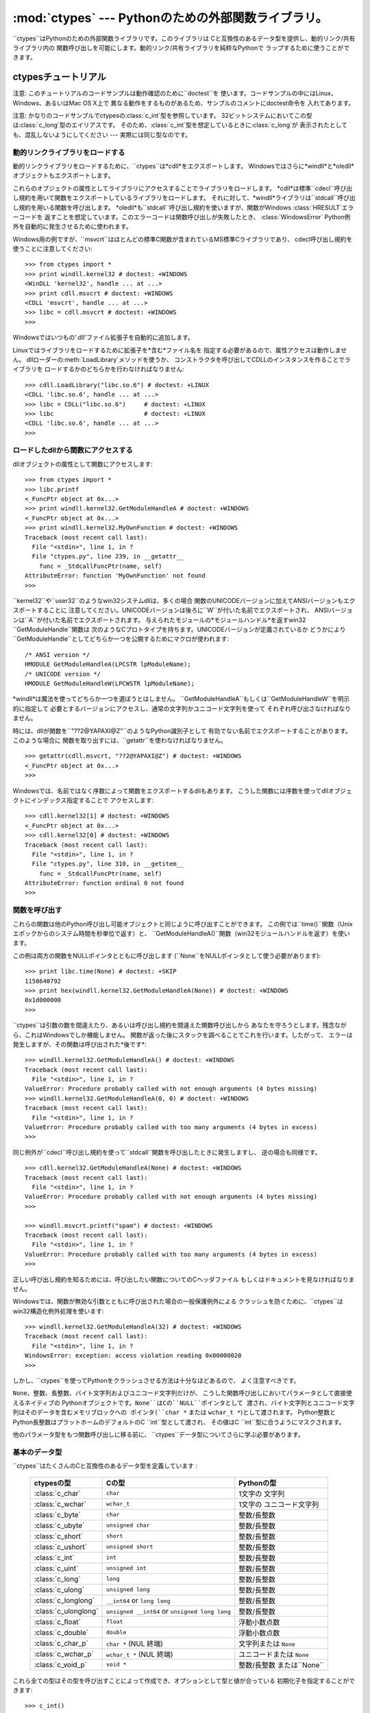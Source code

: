 
:mod:`ctypes` --- Pythonのための外部関数ライブラリ。
====================================================

.. module:: ctypes
   :synopsis: A foreign function library for Python.
.. moduleauthor:: Thomas Heller <theller@python.net>


.. versionadded:: 2.5

``ctypes``はPythonのための外部関数ライブラリです。このライブラリは Cと互換性のあるデータ型を提供し、動的リンク/共有ライブラリ内の
関数呼び出しを可能にします。動的リンク/共有ライブラリを純粋なPythonで ラップするために使うことができます。


.. _ctypes-ctypes-tutorial:

ctypesチュートリアル
--------------------

注意: このチュートリアルのコードサンプルは動作確認のために``doctest``を 使います。コードサンプルの中にはLinux、Windows、あるいはMac
OS X上で 異なる動作をするものがあるため、サンプルのコメントにdoctest命令を 入れてあります。

注意: かなりのコードサンプルでctypesの:class:`c_int`型を参照しています。
32ビットシステムにおいてこの型は:class:`c_long`型のエイリアスです。
そのため、:class:`c_int`型を想定しているときに:class:`c_long`が 表示されたとしても、混乱しないようにしてください ---
実際には同じ型なのです。


.. _ctypes-loading-dynamic-link-libraries:

動的リンクライブラリをロードする
^^^^^^^^^^^^^^^^^^^^^^^^^^^^^^^^

動的リンクライブラリをロードするために、``ctypes``は*cdll*をエクスポートします。
Windowsではさらに*windll*と*oledll*オブジェクトもエクスポートします。

これらのオブジェクトの属性としてライブラリにアクセスすることでライブラリをロードします。
*cdll*は標準``cdecl``呼び出し規約を用いて関数をエクスポートしているライブラリをロードします。
それに対して、*windll*ライブラリは``stdcall``呼び出し規約を用いる関数を呼び出します。
*oledll*も``stdcall``呼び出し規約を使いますが、関数がWindows :class:`HRESULT`エラーコードを
返すことを想定しています。このエラーコードは関数呼び出しが失敗したとき、 :class:`WindowsError`
Python例外を自動的に発生させるために使われます。

Windows用の例ですが、``msvcrt``はほとんどの標準C関数が含まれているMS標準Cライブラリであり、
cdecl呼び出し規約を使うことに注意してください::

   >>> from ctypes import *
   >>> print windll.kernel32 # doctest: +WINDOWS
   <WinDLL 'kernel32', handle ... at ...>
   >>> print cdll.msvcrt # doctest: +WINDOWS
   <CDLL 'msvcrt', handle ... at ...>
   >>> libc = cdll.msvcrt # doctest: +WINDOWS
   >>>

Windowsではいつもの'.dll'ファイル拡張子を自動的に追加します。

Linuxではライブラリをロードするために拡張子を*含む*ファイル名を 指定する必要があるので、属性アクセスは動作しません。
dllローダーの:meth:`LoadLibrary`メソッドを使うか、 コンストラクタを呼び出してCDLLのインスタンスを作ることでライブラリを
ロードするかのどちらかを行わなければなりません::

   >>> cdll.LoadLibrary("libc.so.6") # doctest: +LINUX
   <CDLL 'libc.so.6', handle ... at ...>
   >>> libc = CDLL("libc.so.6")     # doctest: +LINUX
   >>> libc                         # doctest: +LINUX
   <CDLL 'libc.so.6', handle ... at ...>
   >>>

.. % XXX Add section for Mac OS X.


.. _ctypes-accessing-functions-from-loaded-dlls:

ロードしたdllから関数にアクセスする
^^^^^^^^^^^^^^^^^^^^^^^^^^^^^^^^^^^

dllオブジェクトの属性として関数にアクセスします::

   >>> from ctypes import *
   >>> libc.printf
   <_FuncPtr object at 0x...>
   >>> print windll.kernel32.GetModuleHandleA # doctest: +WINDOWS
   <_FuncPtr object at 0x...>
   >>> print windll.kernel32.MyOwnFunction # doctest: +WINDOWS
   Traceback (most recent call last):
     File "<stdin>", line 1, in ?
     File "ctypes.py", line 239, in __getattr__
       func = _StdcallFuncPtr(name, self)
   AttributeError: function 'MyOwnFunction' not found
   >>>

``kernel32``や``user32``のようなwin32システムdllは、多くの場合
関数のUNICODEバージョンに加えてANSIバージョンもエクスポートすることに
注意してください。UNICODEバージョンは後ろに``W``が付いた名前でエクスポートされ、 ANSIバージョンは``A``が付いた名前でエクスポートされます。
与えられたモジュールの*モジュールハンドル*を返すwin32 ``GetModuleHandle``関数は
次のようなCプロトタイプを持ちます。UNICODEバージョンが定義されているか
どうかにより``GetModuleHandle``としてどちらか一つを公開するためにマクロが使われます::

   /* ANSI version */
   HMODULE GetModuleHandleA(LPCSTR lpModuleName);
   /* UNICODE version */
   HMODULE GetModuleHandleW(LPCWSTR lpModuleName);

*windll*は魔法を使ってどちらか一つを選ぼうとはしません。
``GetModuleHandleA``もしくは``GetModuleHandleW``を明示的に指定して
必要とするバージョンにアクセスし、通常の文字列かユニコード文字列を使って それぞれ呼び出さなければなりません。

時には、dllが関数を``"??2@YAPAXI@Z"``のようなPython識別子として 有効でない名前でエクスポートすることがあります。このような場合に
関数を取り出すには、``getattr``を使わなければなりません。  ::

   >>> getattr(cdll.msvcrt, "??2@YAPAXI@Z") # doctest: +WINDOWS
   <_FuncPtr object at 0x...>
   >>>

Windowsでは、名前ではなく序数によって関数をエクスポートするdllもあります。 こうした関数には序数を使ってdllオブジェクトにインデックス指定することで
アクセスします::

   >>> cdll.kernel32[1] # doctest: +WINDOWS
   <_FuncPtr object at 0x...>
   >>> cdll.kernel32[0] # doctest: +WINDOWS
   Traceback (most recent call last):
     File "<stdin>", line 1, in ?
     File "ctypes.py", line 310, in __getitem__
       func = _StdcallFuncPtr(name, self)
   AttributeError: function ordinal 0 not found
   >>>


.. _ctypes-calling-functions:

関数を呼び出す
^^^^^^^^^^^^^^

これらの関数は他のPython呼び出し可能オブジェクトと同じように呼び出すことができます。
この例では``time()``関数（Unixエポックからのシステム時間を秒単位で返す）と、
``GetModuleHandleA()``関数（win32モジュールハンドルを返す）を使います。

この例は両方の関数をNULLポインタとともに呼び出します (``None``をNULLポインタとして使う必要があります)::

   >>> print libc.time(None) # doctest: +SKIP
   1150640792
   >>> print hex(windll.kernel32.GetModuleHandleA(None)) # doctest: +WINDOWS
   0x1d000000
   >>>

``ctypes``は引数の数を間違えたり、あるいは呼び出し規約を間違えた関数呼び出しから
あなたを守ろうとします。残念ながら、これはWindowsでしか機能しません。 関数が返った後にスタックを調べることでこれを行います。したがって、
エラーは発生しますが、その関数は呼び出された*後です*::

   >>> windll.kernel32.GetModuleHandleA() # doctest: +WINDOWS
   Traceback (most recent call last):
     File "<stdin>", line 1, in ?
   ValueError: Procedure probably called with not enough arguments (4 bytes missing)
   >>> windll.kernel32.GetModuleHandleA(0, 0) # doctest: +WINDOWS
   Traceback (most recent call last):
     File "<stdin>", line 1, in ?
   ValueError: Procedure probably called with too many arguments (4 bytes in excess)
   >>>

同じ例外が``cdecl``呼び出し規約を使って``stdcall``関数を呼び出したときに発生しますし、 逆の場合も同様です。  ::

   >>> cdll.kernel32.GetModuleHandleA(None) # doctest: +WINDOWS
   Traceback (most recent call last):
     File "<stdin>", line 1, in ?
   ValueError: Procedure probably called with not enough arguments (4 bytes missing)
   >>>

   >>> windll.msvcrt.printf("spam") # doctest: +WINDOWS
   Traceback (most recent call last):
     File "<stdin>", line 1, in ?
   ValueError: Procedure probably called with too many arguments (4 bytes in excess)
   >>>

正しい呼び出し規約を知るためには、呼び出したい関数についてのCヘッダファイル もしくはドキュメントを見なければなりません。

Windowsでは、関数が無効な引数とともに呼び出された場合の一般保護例外による
クラッシュを防ぐために、``ctypes``はwin32構造化例外処理を使います::

   >>> windll.kernel32.GetModuleHandleA(32) # doctest: +WINDOWS
   Traceback (most recent call last):
     File "<stdin>", line 1, in ?
   WindowsError: exception: access violation reading 0x00000020
   >>>

しかし、``ctypes``を使ってPythonをクラッシュさせる方法は十分なほどあるので、 よく注意すべきです。

``None``、整数、長整数、バイト文字列およびユニコード文字列だけが、 こうした関数呼び出しにおいてパラメータとして直接使えるネイティブの
Pythonオブジェクトです。``None``はCの``NULL``ポインタとして 渡され、バイト文字列とユニコード文字列はそのデータを含むメモリブロックへの
ポインタ(``char *`` または ``wchar_t *``)として渡されます。 Python整数とPython長整数はプラットホームのデフォルトのC
``int``型として渡され、 その値はC ``int``型に合うようにマスクされます。

他のパラメータ型をもつ関数呼び出しに移る前に、 ``ctypes``データ型についてさらに学ぶ必要があります。


.. _ctypes-fundamental-data-types:

基本のデータ型
^^^^^^^^^^^^^^

``ctypes``はたくさんのCと互換性のあるデータ型を定義しています :

   +----------------------+------------------------------+----------------------------+
   | ctypesの型           | Cの型                        | Pythonの型                 |
   +======================+==============================+============================+
   | :class:`c_char`      | ``char``                     | 1文字の 文字列             |
   +----------------------+------------------------------+----------------------------+
   | :class:`c_wchar`     | ``wchar_t``                  | 1文字の ユニコード文字列   |
   +----------------------+------------------------------+----------------------------+
   | :class:`c_byte`      | ``char``                     | 整数/長整数                |
   +----------------------+------------------------------+----------------------------+
   | :class:`c_ubyte`     | ``unsigned char``            | 整数/長整数                |
   +----------------------+------------------------------+----------------------------+
   | :class:`c_short`     | ``short``                    | 整数/長整数                |
   +----------------------+------------------------------+----------------------------+
   | :class:`c_ushort`    | ``unsigned short``           | 整数/長整数                |
   +----------------------+------------------------------+----------------------------+
   | :class:`c_int`       | ``int``                      | 整数/長整数                |
   +----------------------+------------------------------+----------------------------+
   | :class:`c_uint`      | ``unsigned int``             | 整数/長整数                |
   +----------------------+------------------------------+----------------------------+
   | :class:`c_long`      | ``long``                     | 整数/長整数                |
   +----------------------+------------------------------+----------------------------+
   | :class:`c_ulong`     | ``unsigned long``            | 整数/長整数                |
   +----------------------+------------------------------+----------------------------+
   | :class:`c_longlong`  | ``__int64`` or ``long long`` | 整数/長整数                |
   +----------------------+------------------------------+----------------------------+
   | :class:`c_ulonglong` | ``unsigned __int64`` or      | 整数/長整数                |
   |                      | ``unsigned long long``       |                            |
   +----------------------+------------------------------+----------------------------+
   | :class:`c_float`     | ``float``                    | 浮動小数点数               |
   +----------------------+------------------------------+----------------------------+
   | :class:`c_double`    | ``double``                   | 浮動小数点数               |
   +----------------------+------------------------------+----------------------------+
   | :class:`c_char_p`    | ``char *`` (NUL 終端)        | 文字列または ``None``      |
   +----------------------+------------------------------+----------------------------+
   | :class:`c_wchar_p`   | ``wchar_t *`` (NUL 終端)     | ユニコードまたは ``None``  |
   +----------------------+------------------------------+----------------------------+
   | :class:`c_void_p`    | ``void *``                   | 整数/長整数 または``None`` |
   +----------------------+------------------------------+----------------------------+


これら全ての型はその型を呼び出すことによって作成でき、オプションとして型と値が合っている 初期化子を指定することができます::

   >>> c_int()
   c_long(0)
   >>> c_char_p("Hello, World")
   c_char_p('Hello, World')
   >>> c_ushort(-3)
   c_ushort(65533)
   >>>

これらの型は変更可能であり、値を後で変更することもできます::

   >>> i = c_int(42)
   >>> print i
   c_long(42)
   >>> print i.value
   42
   >>> i.value = -99
   >>> print i.value
   -99
   >>>

新しい値をポインタ型:class:`c_char_p`、:class:`c_wchar_p`、
および:class:`c_void_p`のインスタンスへ代入すると、 メモリブロックの*内容ではなく*指している*メモリ位置*が変わります、
(もちろんできません。なぜなら、Python文字列は変更不可能だからです)::

   >>> s = "Hello, World"
   >>> c_s = c_char_p(s)
   >>> print c_s
   c_char_p('Hello, World')
   >>> c_s.value = "Hi, there"
   >>> print c_s
   c_char_p('Hi, there')
   >>> print s                 # 最初の文字列は変更されていない
   Hello, World
   >>>

しかし、変更可能なメモリを指すポインタであることを想定している関数へ それらを渡さないように注意すべきです。もし変更可能なメモリブロックが必要なら、
ctypesには``create_string_buffer``関数があり、いろいろな方法で作成する ことできます。
現在のメモリブロックの内容は``raw``プロパティを使ってアクセス (あるいは変更)することができます。もし現在のメモリブロックにNUL終端文字列として
アクセスしたいなら、``value``プロパティを使ってください::

   >>> from ctypes import *
   >>> p = create_string_buffer(3)      # 3バイトのバッファを作成、NULで初期化される
   >>> print sizeof(p), repr(p.raw)
   3 '\x00\x00\x00'
   >>> p = create_string_buffer("Hello")      # NUL終端文字列を含むバッファを作成
   >>> print sizeof(p), repr(p.raw)
   6 'Hello\x00'
   >>> print repr(p.value)
   'Hello'
   >>> p = create_string_buffer("Hello", 10)  # 10バイトのバッファを作成
   >>> print sizeof(p), repr(p.raw)
   10 'Hello\x00\x00\x00\x00\x00'
   >>> p.value = "Hi"      
   >>> print sizeof(p), repr(p.raw)
   10 'Hi\x00lo\x00\x00\x00\x00\x00'
   >>>

``create_string_buffer``関数は初期のctypesリリースにあった``c_string``関数
だけでなく、(エイリアスとしてはまだ利用できる)``c_buffer``関数をも置き換えるものです。
Cの型``wchar_t``のユニコード文字を含む変更可能なメモリブロックを作成するには、
``create_unicode_buffer``関数を使ってください。


.. _ctypes-calling-functions-continued:

続・関数を呼び出す
^^^^^^^^^^^^^^^^^^

printfは``sys.stdout``では*なく*、本物の標準出力チャンネルへ プリントすることに注意してください。したがって、これらの例は
コンソールプロンプトでのみ動作し、*IDLE*や*PythonWin*では動作しません::

   >>> printf = libc.printf
   >>> printf("Hello, %s\n", "World!")
   Hello, World!
   14
   >>> printf("Hello, %S", u"World!")
   Hello, World!
   13
   >>> printf("%d bottles of beer\n", 42)
   42 bottles of beer
   19
   >>> printf("%f bottles of beer\n", 42.5)
   Traceback (most recent call last):
     File "<stdin>", line 1, in ?
   ArgumentError: argument 2: exceptions.TypeError: Don't know how to convert parameter 2
   >>>

前に述べたように、必要なCのデータ型へ変換できるようにするためには、 整数、文字列およびユニコード文字列を除くすべてのPython型を
対応する``ctypes``型でラップしなければなりません::

   >>> printf("An int %d, a double %f\n", 1234, c_double(3.14))
   Integer 1234, double 3.1400001049
   31
   >>>


.. _ctypes-calling-functions-with-own-custom-data-types:

自作のデータ型とともに関数を呼び出す
^^^^^^^^^^^^^^^^^^^^^^^^^^^^^^^^^^^^

自作のクラスのインスタンスを関数引数として使えるように、``ctypes``引数変換を カスタマイズすることもできます。
``ctypes``は:attr:`_as_parameter_`属性を探し出し、関数引数として使います。
もちろん、整数、文字列もしくはユニコードの中の一つでなければなりません::

   >>> class Bottles(object):
   ...     def __init__(self, number):
   ...         self._as_parameter_ = number
   ...
   >>> bottles = Bottles(42)
   >>> printf("%d bottles of beer\n", bottles)
   42 bottles of beer
   19
   >>>

インスタンスのデータを:attr:`_as_parameter_`インスタンス変数の中に
入れたくない場合には、そのデータを利用できるようにする``property``を 定義することができます。


.. _ctypes-specifying-required-argument-types:

要求される引数の型を指定する (関数プロトタイプ)
^^^^^^^^^^^^^^^^^^^^^^^^^^^^^^^^^^^^^^^^^^^^^^^

:attr:`argtypes`属性を設定することによって、 DLLからエクスポートされている関数に要求される引数の型を指定することができます。

:attr:`argtypes`はCデータ型のシーケンスでなければなりません(この場合 ``printf``関数はおそらく良い例ではありません。なぜなら、
引数の数が可変であり、フォーマット文字列に依存した異なる型の パラメータを取るからです。一方では、この機能の実験には とても便利です)::

   >>> printf.argtypes = [c_char_p, c_char_p, c_int, c_double]
   >>> printf("String '%s', Int %d, Double %f\n", "Hi", 10, 2.2)
   String 'Hi', Int 10, Double 2.200000
   37
   >>>

(Cの関数のプロトタイプのように)書式を指定すると互換性のない引数型になるのを防ぎ、 引数を有効な型へ変換しようとします::

   >>> printf("%d %d %d", 1, 2, 3)
   Traceback (most recent call last):
     File "<stdin>", line 1, in ?
   ArgumentError: argument 2: exceptions.TypeError: wrong type
   >>> printf("%s %d %f", "X", 2, 3)
   X 2 3.00000012
   12
   >>>

関数呼び出しへ渡す自作のクラスを定義した場合には、 :attr:`argtypes`シーケンスの中で使えるようにするために、
そのクラスに:meth:`from_param`クラスメソッドを実装しなければなりません。
:meth:`from_param`クラスメソッドは関数呼び出しへ渡された
Pythonオブジェクトを受け取り、型チェックもしくはこのオブジェクトが受け入れ可能であると 確かめるために必要なことはすべて行ってから、オブジェクト自身、
:attr:`_as_parameter_`属性、あるいは、この場合に C関数引数として渡したい何かの値を返さなければなりません。
繰り返しになりますが、その返される結果は整数、文字列、ユニコード、``ctypes``インスタンス、
あるいは:attr:`_as_parameter_`属性をもつものであるべきです。


.. _ctypes-return-types:

戻り値の型
^^^^^^^^^^

デフォルトでは、関数はC ``int``を返すと仮定されます。他の戻り値の型を指定するには、 関数オブジェクトの:attr:`restype`属性に設定します。

さらに高度な例として、``strchr``関数を使います。この関数は文字列ポインタとcharを受け取り、 文字列へのポインタを返します。  ::

   >>> strchr = libc.strchr
   >>> strchr("abcdef", ord("d")) # doctest: +SKIP
   8059983
   >>> strchr.restype = c_char_p # c_char_pは文字列へのポインタ
   >>> strchr("abcdef", ord("d"))
   'def'
   >>> print strchr("abcdef", ord("x"))
   None
   >>>

上の``ord("x")``呼び出しを避けたいなら、:attr:`argtypes`属性を設定することができます。
二番目の引数が一文字のPython文字列からCのcharへ変換されます::

   >>> strchr.restype = c_char_p
   >>> strchr.argtypes = [c_char_p, c_char]
   >>> strchr("abcdef", "d")
   'def'
   >>> strchr("abcdef", "def")
   Traceback (most recent call last):
     File "<stdin>", line 1, in ?
   ArgumentError: argument 2: exceptions.TypeError: one character string expected
   >>> print strchr("abcdef", "x")
   None
   >>> strchr("abcdef", "d")
   'def'
   >>>

外部関数が整数を返す場合は、:attr:`restype`属性として呼び出し可能な Pythonオブジェクト(例えば、関数またはクラス)を使うこともできます。
呼び出し可能オブジェクトはC関数が返す``integer``とともに呼び出され、 この呼び出しの結果は関数呼び出しの結果として使われるでしょう。
これはエラーの戻り値をチェックして自動的に例外を発生させるために役に立ちます::

   >>> GetModuleHandle = windll.kernel32.GetModuleHandleA # doctest: +WINDOWS
   >>> def ValidHandle(value):
   ...     if value == 0:
   ...         raise WinError()
   ...     return value
   ...
   >>>
   >>> GetModuleHandle.restype = ValidHandle # doctest: +WINDOWS
   >>> GetModuleHandle(None) # doctest: +WINDOWS
   486539264
   >>> GetModuleHandle("something silly") # doctest: +WINDOWS
   Traceback (most recent call last):
     File "<stdin>", line 1, in ?
     File "<stdin>", line 3, in ValidHandle
   WindowsError: [Errno 126] The specified module could not be found.
   >>>

``WinError``はエラーコードの文字列表現を得るためにWindowsの``FormatMessage()`` apiを
呼び出し、例外を*返す*関数です。``WinError``はオプションで エラーコードパラメータを取ります。このパラメータが使われない場合は、
エラーコードを取り出すために:func:`GetLastError`を呼び出します。

:attr:`errcheck`属性によってもっと強力なエラーチェック機構を利用できることに 注意してください。詳細はリファレンスマニュアルを参照してください。


.. _ctypes-passing-pointers:

ポインタを渡す(または、パラメータの参照渡し)
^^^^^^^^^^^^^^^^^^^^^^^^^^^^^^^^^^^^^^^^^^^^

時には、C api関数がパラメータのデータ型として*ポインタ*を想定していることが あります。おそらくパラメータと同一の場所に書き込むためか、もしくは
そのデータが大きすぎて値渡しできない場合です。これは*パラメータの参照渡し*としても 知られています。

``ctypes``は:func:`byref`関数をエクスポートしており、パラメータを参照渡しするために
使用します。``pointer``関数を使っても同じ効果が得られます。
しかし、``pointer``は本当のポインタオブジェクトを構築するためより多くの処理を行うことから、
Python側でポインタオブジェクト自体を必要としないならば:func:`byref`を使う方がより高速です::

   >>> i = c_int()
   >>> f = c_float()
   >>> s = create_string_buffer('\000' * 32)
   >>> print i.value, f.value, repr(s.value)
   0 0.0 ''
   >>> libc.sscanf("1 3.14 Hello", "%d %f %s",
   ...             byref(i), byref(f), s)
   3
   >>> print i.value, f.value, repr(s.value)
   1 3.1400001049 'Hello'
   >>>


.. _ctypes-structures-unions:

構造体と共用体
^^^^^^^^^^^^^^

構造体と共用体は``ctypes``モジュールに定義されている:class:`Structure`および:class:`Union`
ベースクラスから導出されなければなりません。それぞれのサブクラスは:attr:`_fields_`属性を
定義する必要があります。:attr:`_fields_`は*フィールド名*と*フィールド型*を持つ *2要素タプル*のリストでなければなりません。

フィールド型は:class:`c_int`か他の``ctypes``型(構造体、共用体、配列、ポインタ)から
導出された``ctypes``型である必要があります。

``x``と``y``という名前の二つの整数からなる簡単なPOINT構造体の例です。 コンストラクタで構造体の初期化する方法の説明にもなっています::

   >>> from ctypes import *
   >>> class POINT(Structure):
   ...     _fields_ = [("x", c_int),
   ...                 ("y", c_int)]
   ...
   >>> point = POINT(10, 20)
   >>> print point.x, point.y
   10 20
   >>> point = POINT(y=5)
   >>> print point.x, point.y
   0 5
   >>> POINT(1, 2, 3)
   Traceback (most recent call last):
     File "<stdin>", line 1, in ?
   ValueError: too many initializers
   >>>

また、さらに複雑な構造体を構成することができます。Structureはそれ自体が フィールド型に構造体を使うことで他の構造体を内部に持つことができます。

``upperleft``と``lowerright``という名前の二つのPOINTを持つRECT構造体です::

   >>> class RECT(Structure):
   ...     _fields_ = [("upperleft", POINT),
   ...                 ("lowerright", POINT)]
   ...
   >>> rc = RECT(point)
   >>> print rc.upperleft.x, rc.upperleft.y
   0 5
   >>> print rc.lowerright.x, rc.lowerright.y
   0 0
   >>>

入れ子になった構造体はいくつかの方法を用いてコンストラクタで 初期化することができます::

   >>> r = RECT(POINT(1, 2), POINT(3, 4))
   >>> r = RECT((1, 2), (3, 4))

フィールド記述子は*クラス*から取り出せます。デバッグするときに役に立つ情報を 得ることができます::

   >>> print POINT.x
   <Field type=c_long, ofs=0, size=4>
   >>> print POINT.y
   <Field type=c_long, ofs=4, size=4>
   >>>


.. _ctypes-structureunion-alignment-byte-order:

構造体/共用体アライメントとバイトオーダー
^^^^^^^^^^^^^^^^^^^^^^^^^^^^^^^^^^^^^^^^^

デフォルトでは、StructureとUnionのフィールドはCコンパイラが行うのと同じ方法で
アライメントされています。サブクラスを定義するときに:attr:`_pack_`クラス属性を 指定することでこの動作を変えることは可能です。
このクラス属性には正の整数を設定する必要があり、フィールドの最大アライメントを指定します。 これはMSVCで``#pragma
pack(n)``が行っていること同じです。

``ctypes``はStructureとUnionに対してネイティブのバイトオーダーを使います。
ネイティブではないバイトオーダーの構造体を作成するには、BigEndianStructure、
LittleEndianStructure、BigEndianUnionおよびLittleEndianUnionベースクラスの中の一つを
使います。これらのクラスにポインタフィールドを持たせることはできません。


.. _ctypes-bit-fields-in-structures-unions:

構造体と共用体におけるビットフィールド
^^^^^^^^^^^^^^^^^^^^^^^^^^^^^^^^^^^^^^

ビットフィールドを含む構造体と共用体を作ることができます。 ビットフィールドは整数フィールドに対してのみ作ることができ、
ビット幅は:attr:`_fields_`タプルの第三要素で指定します::

   >>> class Int(Structure):
   ...     _fields_ = [("first_16", c_int, 16),
   ...                 ("second_16", c_int, 16)]
   ...
   >>> print Int.first_16
   <Field type=c_long, ofs=0:0, bits=16>
   >>> print Int.second_16
   <Field type=c_long, ofs=0:16, bits=16>
   >>>


.. _ctypes-arrays:

配列
^^^^

Arrayはシーケンスであり、決まった数の同じ型のインスタンスを持ちます。

推奨されている配列の作成方法はデータ型に正の整数を掛けることです::

   TenPointsArrayType = POINT * 10

ややわざとらしいデータ型の例になりますが、他のものに混ざって 4個のPOINTがある構造体です::

   >>> from ctypes import *
   >>> class POINT(Structure):
   ...    _fields_ = ("x", c_int), ("y", c_int)
   ...
   >>> class MyStruct(Structure):
   ...    _fields_ = [("a", c_int),
   ...                ("b", c_float),
   ...                ("point_array", POINT * 4)]
   >>>
   >>> print len(MyStruct().point_array)
   4
   >>>

インスタンスはクラスを呼び出す通常の方法で作成します::

   arr = TenPointsArrayType()
   for pt in arr:
       print pt.x, pt.y

上記のコードは``0 0``という行が並んだものを表示します。 配列の要素がゼロで初期化されているためです。

正しい型の初期化子を指定することもできます::

   >>> from ctypes import *
   >>> TenIntegers = c_int * 10
   >>> ii = TenIntegers(1, 2, 3, 4, 5, 6, 7, 8, 9, 10)
   >>> print ii
   <c_long_Array_10 object at 0x...>
   >>> for i in ii: print i,
   ...
   1 2 3 4 5 6 7 8 9 10
   >>>


.. _ctypes-pointers:

ポインタ
^^^^^^^^

ポインタのインスタンスは``ctypes``型に対して``pointer``関数を 呼び出して作成します::

   >>> from ctypes import *
   >>> i = c_int(42)
   >>> pi = pointer(i)
   >>>

ポインタインスタンスはポインタが指すオブジェクト(上の例では``i``)を返す ``contents``属性を持ちます::

   >>> pi.contents
   c_long(42)
   >>>

``ctypes``はOOR (original object return、元のオブジェクトを返すこと)ではないことに
注意してください。属性を取り出す度に、新しい同等のオブジェクトを作成していいるのです::

   >>> pi.contents is i
   False
   >>> pi.contents is pi.contents
   False
   >>>

別の:class:`c_int`インスタンスがポインタのcontents属性に代入されると、 これが記憶されているメモリ位置を指すポインタに変化します::

   >>> i = c_int(99)
   >>> pi.contents = i
   >>> pi.contents
   c_long(99)
   >>>

ポインタインスタンスは整数でインデックス指定することもできます::

   >>> pi[0]
   99
   >>>

整数インデックスへ代入するとポインタが指す値が変更されます::

   >>> print i
   c_long(99)
   >>> pi[0] = 22
   >>> print i
   c_long(22)
   >>>

0ではないインデックスを使うこともできますが、Cの場合と同じように 自分が何をしているかを理解している必要があります。
任意のメモリ位置にアクセスもしくは変更できるのです。 一般的にこの機能を使うのは、C関数からポインタを受け取り、そのポインタが
単一の要素ではなく実際に配列を指していると*分かっている*場合だけです。

舞台裏では、``pointer``関数は単にポインタインスタンスを作成する という以上のことを行っています。はじめにポインタ*型*を作成する必要があります。
これは任意の``ctypes``型を受け取る``POINTER``関数を使って行われ、新しい型を 返します::

   >>> PI = POINTER(c_int)
   >>> PI
   <class 'ctypes.LP_c_long'>
   >>> PI(42)
   Traceback (most recent call last):
     File "<stdin>", line 1, in ?
   TypeError: expected c_long instead of int
   >>> PI(c_int(42))
   <ctypes.LP_c_long object at 0x...>
   >>>

ポインタ型を引数なしで呼び出すと``NULL``ポインタを作成します。 ``NULL``ポインタは``False``ブール値を持っています::

   >>> null_ptr = POINTER(c_int)()
   >>> print bool(null_ptr)
   False
   >>>

``ctypes``はポインタの指す値を取り出すときに``NULL``かどうかを調べます
(しかし、``NULL``でないポインタの指す値の取り出す行為はPythonをクラッシュさせるでしょう)::

   >>> null_ptr[0]
   Traceback (most recent call last):
       ....
   ValueError: NULL pointer access
   >>>

   >>> null_ptr[0] = 1234
   Traceback (most recent call last):
       ....
   ValueError: NULL pointer access
   >>>


.. _ctypes-type-conversions:

型変換
^^^^^^

たいていの場合、ctypesは厳密な型チェックを行います。これが意味するのは、
関数の:attr:`argtypes`リスト内に、もしくは、構造体定義におけるメンバーフィールドの型として
``POINTER(c_int)``がある場合、厳密に同じ型のインスタンスだけを 受け取るということです。このルールにはctypesが他のオブジェクトを
受け取る場合に例外がいくつかあります。例えば、ポインタ型の代わりに 互換性のある配列インスタンスを渡すことができます。このように、
``POINTER(c_int)``に対して、ctypesはc_intの配列を受け取ります::

   >>> class Bar(Structure):
   ...     _fields_ = [("count", c_int), ("values", POINTER(c_int))]
   ...
   >>> bar = Bar()
   >>> bar.values = (c_int * 3)(1, 2, 3)
   >>> bar.count = 3
   >>> for i in range(bar.count):
   ...     print bar.values[i]
   ...
   1
   2
   3
   >>>

POINTER型フィールドを``NULL``に設定するために、``None``を代入してもよい::

   >>> bar.values = None
   >>>

XXX list other conversions...

時には、非互換な型のインスタンスであることもあります。``C``では、 ある型を他の型へキャストすることができます。``ctypes``は
同じやり方で使える``cast``関数を提供しています。上で定義した``Bar``構造体は
``POINTER(c_int)``ポインタまたは:class:`c_int`配列を``values``フィールドに
対して受け取り、他の型のインスタンスは受け取りません::

   >>> bar.values = (c_byte * 4)()
   Traceback (most recent call last):
     File "<stdin>", line 1, in ?
   TypeError: incompatible types, c_byte_Array_4 instance instead of LP_c_long instance
   >>>

このような場合には、``cast``関数が便利です。

``cast``関数はctypesインスタンスを異なるctypesデータ型を指すポインタへ キャストするために使えます。``cast``は二つのパラメータ、
ある種のポインタかそのポインタへ変換できるctypesオブジェクトと、 ctypesポインタ型を取ります。そして、第二引数のインスタンスを返します。
このインスタンスは第一引数と同じメモリブロックを参照しています::

   >>> a = (c_byte * 4)()
   >>> cast(a, POINTER(c_int))
   <ctypes.LP_c_long object at ...>
   >>>

したがって、``cast``を``Bar``構造体の``values``フィールドへ代入するために 使うことができます::

   >>> bar = Bar()
   >>> bar.values = cast((c_byte * 4)(), POINTER(c_int))
   >>> print bar.values[0]
   0
   >>>


.. _ctypes-incomplete-types:

不完全型
^^^^^^^^

*不完全型*はメンバーがまだ指定されていない構造体、共用体もしくは配列です。 Cでは、前方宣言により指定され、後で定義されます::

   struct cell; /* 前方宣言 */

   struct {
       char *name;
       struct cell *next;
   } cell;

ctypesコードへの直接的な変換ではこうなるでしょう。 しかし、動作しません::

   >>> class cell(Structure):
   ...     _fields_ = [("name", c_char_p),
   ...                 ("next", POINTER(cell))]
   ...
   Traceback (most recent call last):
     File "<stdin>", line 1, in ?
     File "<stdin>", line 2, in cell
   NameError: name 'cell' is not defined
   >>>

なぜなら、新しい``class cell``はクラス文自体の中では利用できないからです。
``ctypes``では、``cell``クラスを定義して、:attr:`_fields_`属性を クラス文の後で設定することができます::

   >>> from ctypes import *
   >>> class cell(Structure):
   ...     pass
   ...
   >>> cell._fields_ = [("name", c_char_p),
   ...                  ("next", POINTER(cell))]
   >>>

試してみましょう。``cell``のインスタンスを二つ作り、互いに参照し合うように します。最後に、つながったポインタを何度かたどります::

   >>> c1 = cell()
   >>> c1.name = "foo"
   >>> c2 = cell()
   >>> c2.name = "bar"
   >>> c1.next = pointer(c2)
   >>> c2.next = pointer(c1)
   >>> p = c1
   >>> for i in range(8):
   ...     print p.name,
   ...     p = p.next[0]
   ...
   foo bar foo bar foo bar foo bar
   >>>    


.. _ctypes-callback-functions:

コールバック関数
^^^^^^^^^^^^^^^^

``ctypes``はCの呼び出し可能な関数ポインタをPython呼び出し可能オブジェクトから
作成できるようにします。これらは*コールバック関数*と呼ばれることがあります。

最初に、コールバック関数のためのクラスを作る必要があります。そのクラスには
呼び出し規約、戻り値の型およびこの関数が受け取る引数の数と型についての情報があります。

CFUNCTYPEファクトリ関数は通常のcdecl呼び出し規約を用いて コールバック関数のための型を作成します。
Windowsでは、WINFUNCTYPEファクトリ関数がstdcall呼び出し規約を用いて コールバック関数の型を作成します。

これらのファクトリ関数はともに最初の引数に戻り値の型、 残りの引数としてコールバック関数が想定する引数の型を渡して 呼び出されます。

標準Cライブラリの:func:`qsort`関数を使う例を示します。 これはコールバック関数の助けをかりて要素をソートするために使われます。
:func:`qsort`は整数の配列をソートするために使われます::

   >>> IntArray5 = c_int * 5
   >>> ia = IntArray5(5, 1, 7, 33, 99)
   >>> qsort = libc.qsort
   >>> qsort.restype = None
   >>>

:func:`qsort`はソートするデータを指すポインタ、データ配列の要素の数、
要素の一つの大きさ、およびコールバック関数である比較関数へのポインタを引数に渡して
呼び出さなければなりません。そして、コールバック関数は要素を指す二つのポインタを渡されて 呼び出され、一番目が二番目より小さいなら負の数を、等しいならゼロを、
それ以外なら正の数を返さなければなりません。

コールバック関数は整数へのポインタを受け取り、整数を 返す必要があります。まず、コールバック関数のための``type``を 作成します::

   >>> CMPFUNC = CFUNCTYPE(c_int, POINTER(c_int), POINTER(c_int))
   >>>

コールバック関数のはじめての実装なので、受け取った引数を単純に表示して、 0を返します(漸進型開発(incremental development)です
;-)::

   >>> def py_cmp_func(a, b):
   ...     print "py_cmp_func", a, b
   ...     return 0
   ...
   >>>

Cの呼び出し可能なコールバック関数を作成します::

   >>> cmp_func = CMPFUNC(py_cmp_func)
   >>>

そうすると、準備完了です::

   >>> qsort(ia, len(ia), sizeof(c_int), cmp_func) # doctest: +WINDOWS
   py_cmp_func <ctypes.LP_c_long object at 0x00...> <ctypes.LP_c_long object at 0x00...>
   py_cmp_func <ctypes.LP_c_long object at 0x00...> <ctypes.LP_c_long object at 0x00...>
   py_cmp_func <ctypes.LP_c_long object at 0x00...> <ctypes.LP_c_long object at 0x00...>
   py_cmp_func <ctypes.LP_c_long object at 0x00...> <ctypes.LP_c_long object at 0x00...>
   py_cmp_func <ctypes.LP_c_long object at 0x00...> <ctypes.LP_c_long object at 0x00...>
   py_cmp_func <ctypes.LP_c_long object at 0x00...> <ctypes.LP_c_long object at 0x00...>
   py_cmp_func <ctypes.LP_c_long object at 0x00...> <ctypes.LP_c_long object at 0x00...>
   py_cmp_func <ctypes.LP_c_long object at 0x00...> <ctypes.LP_c_long object at 0x00...>
   py_cmp_func <ctypes.LP_c_long object at 0x00...> <ctypes.LP_c_long object at 0x00...>
   py_cmp_func <ctypes.LP_c_long object at 0x00...> <ctypes.LP_c_long object at 0x00...>
   >>>

ポインタの中身にアクセスする方法がわかっているので、コールバック関数を再定義しましょう::

   >>> def py_cmp_func(a, b):
   ...     print "py_cmp_func", a[0], b[0]
   ...     return 0
   ...
   >>> cmp_func = CMPFUNC(py_cmp_func)
   >>>

Windowsでの実行結果です::

   >>> qsort(ia, len(ia), sizeof(c_int), cmp_func) # doctest: +WINDOWS
   py_cmp_func 7 1
   py_cmp_func 33 1
   py_cmp_func 99 1
   py_cmp_func 5 1
   py_cmp_func 7 5
   py_cmp_func 33 5
   py_cmp_func 99 5
   py_cmp_func 7 99
   py_cmp_func 33 99
   py_cmp_func 7 33
   >>>

linuxではソート関数がはるかに効率的に動作しており、 実施する比較の数が少ないように見えるのが不思議です::

   >>> qsort(ia, len(ia), sizeof(c_int), cmp_func) # doctest: +LINUX
   py_cmp_func 5 1
   py_cmp_func 33 99
   py_cmp_func 7 33
   py_cmp_func 5 7
   py_cmp_func 1 7
   >>>

ええ、ほぼ完成です！最終段階は、実際に二つの要素を比較して 実用的な結果を返すことです::

   >>> def py_cmp_func(a, b):
   ...     print "py_cmp_func", a[0], b[0]
   ...     return a[0] - b[0]
   ...
   >>>

Windowsでの最終的な実行結果です::

   >>> qsort(ia, len(ia), sizeof(c_int), CMPFUNC(py_cmp_func)) # doctest: +WINDOWS
   py_cmp_func 33 7
   py_cmp_func 99 33
   py_cmp_func 5 99
   py_cmp_func 1 99
   py_cmp_func 33 7
   py_cmp_func 1 33
   py_cmp_func 5 33
   py_cmp_func 5 7
   py_cmp_func 1 7
   py_cmp_func 5 1
   >>>

Linuxでは::

   >>> qsort(ia, len(ia), sizeof(c_int), CMPFUNC(py_cmp_func)) # doctest: +LINUX
   py_cmp_func 5 1
   py_cmp_func 33 99
   py_cmp_func 7 33
   py_cmp_func 1 7
   py_cmp_func 5 7
   >>>

Windowsの:func:`qsort`関数はlinuxバージョンより多く比較する必要があることがわかり、 非常におもしろいですね！

簡単に確認できるように、今では配列はソートされています::

   >>> for i in ia: print i,
   ...
   1 5 7 33 99
   >>>

**コールバック関数についての重要な注意事項:**

Cコードから使われる限り、CFUNCTYPEオブジェクトへの参照を確実に保持してください。
``ctypes``は保持しません。もしあなたがやらなければ、オブジェクトはゴミ集めされてしまい、
コールバックしたときにあなたのプログラムをクラッシュさせるかもしれません。


.. _ctypes-accessing-values-exported-from-dlls:

dllからエクスポートされている値へアクセスする
^^^^^^^^^^^^^^^^^^^^^^^^^^^^^^^^^^^^^^^^^^^^^

dllは関数だけでなく変数をエクスポートしていることもあります。 Pythonライブラリにある例としては``Py_OptimizeFlag``、
起動時の:option:`-O`または:option:`-OO`フラグに依存して、 0, 1または2が設定される整数があります。

``ctypes``は型の:meth:`in_dll`クラスメソッドを使ってこのように 値にアクセスできます。*pythonapi*はPython C
apiへのアクセスできるように するための予め定義されたシンボルです::

   >>> opt_flag = c_int.in_dll(pythonapi, "Py_OptimizeFlag")
   >>> print opt_flag
   c_long(0)
   >>>

インタープリタが:option:`-O`を指定されて動き始めた場合、サンプルは
``c_long(1)``を表示するでしょうし、:option:`-OO`が指定されたならば ``c_long(2)``を表示するでしょう。

ポインタの使い方を説明する拡張例では、Pythonがエクスポートする ``PyImport_FrozenModules``ポインタにアクセスします。

Pythonドキュメントからの引用すると: *このポインタは メンバーがすべてNULLまたはゼロであるレコードを最後に持つ"struct
_frozen"レコードの 配列を指すように初期化されます。 フローズン(frozen)モジュールがインポートされたとき、このテーブルから探索されます。
サードパーティ製コードは動的に作成されたフローズンモジュールの集合を提供するためと、 これにいたずらすることができます。*

これで、このポインタを操作することが役に立つことを証明できるでしょう。 例の大きさを制限するために、このテーブルを``ctypes``を使って読む方法だけを
示します::

   >>> from ctypes import *
   >>>
   >>> class struct_frozen(Structure):
   ...     _fields_ = [("name", c_char_p),
   ...                 ("code", POINTER(c_ubyte)),
   ...                 ("size", c_int)]
   ...
   >>>

私たちは``struct _frozen``データ型を定義済みなので、このテーブルを指す ポインタを得ることができます::

   >>> FrozenTable = POINTER(struct_frozen)
   >>> table = FrozenTable.in_dll(pythonapi, "PyImport_FrozenModules")
   >>>

``table``が``struct_frozen``レコードの配列への``pointer``なので、
その配列に対して反復処理を行えます。しかし、ループが確実に終了するように する必要があります。なぜなら、ポインタに大きさの情報がないからです。
遅かれ早かれ、アクセス違反か何かでクラッシュすることになるでしょう。 NULLエントリに達したときはループを抜ける方が良い::

   >>> for item in table:
   ...    print item.name, item.size
   ...    if item.name is None:
   ...        break
   ...
   __hello__ 104
   __phello__ -104
   __phello__.spam 104
   None 0
   >>>

標準Pythonはフローズンモジュールとフローズンパッケージ(負のサイズのメンバーで 表されています)を持っているという事実はあまり知られておらず、テストにだけ
使われています。例えば、``import __hello__``を試してみてください。


.. _ctypes-surprises:

予期しないこと
^^^^^^^^^^^^^^

``ctypes``には別のことを期待しているのに実際に起きる起きることは違うという場合が あります。

次に示す例について考えてみてください::

   >>> from ctypes import *
   >>> class POINT(Structure):
   ...     _fields_ = ("x", c_int), ("y", c_int)
   ...
   >>> class RECT(Structure):
   ...     _fields_ = ("a", POINT), ("b", POINT)
   ...
   >>> p1 = POINT(1, 2)
   >>> p2 = POINT(3, 4)
   >>> rc = RECT(p1, p2)
   >>> print rc.a.x, rc.a.y, rc.b.x, rc.b.y
   1 2 3 4
   >>> # now swap the two points
   >>> rc.a, rc.b = rc.b, rc.a
   >>> print rc.a.x, rc.a.y, rc.b.x, rc.b.y
   3 4 3 4
   >>>

うーん、最後の文に``3 4 1 2``と表示されることを期待していたはずです。 何が起きたのでしょうか？上の行の``rc.a, rc.b = rc.b,
rc.a``の 各段階はこのようになります::

   >>> temp0, temp1 = rc.b, rc.a
   >>> rc.a = temp0
   >>> rc.b = temp1
   >>>

``temp0``と``temp1``は前記の``rc``オブジェクトの内部バッファで まだ使われているオブジェクトです。したがって、``rc.a =
temp0``を実行すると ``temp0``のバッファ内容が``rc``のバッファへコピーされます。さらに、
これは``temp1``の内容を変更します。そのため、最後の代入``rc.b = temp1``は、 期待する結果にはならないのです。

Structure、UnionおよびArrayのサブオブジェクトを取り出しても、そのサブオブジェクトが
*コピー*されるわけではなく、ルートオブジェクトの内部バッファにアクセスする ラッパーオブジェクトを取り出すことを覚えておいてください。

期待とは違う振る舞いをする別の例はこれです::

   >>> s = c_char_p()
   >>> s.value = "abc def ghi"
   >>> s.value
   'abc def ghi'
   >>> s.value is s.value
   False
   >>>

なぜ``False``と表示されるのでしょうか？ctypesインスタンスは メモリの内容にアクセスするいくつかの記述子付きメモリを含むオブジェクトです。
メモリブロックにPythonオブジェクトを保存してもオブジェクト自身が保存 される訳ではなく、オブジェクトの``contents``が保存されます。
そのcontentsに再アクセスすると新しいPythonオブジェクトがその度に作られます。


.. _ctypes-variable-sized-data-types:

可変サイズのデータ型
^^^^^^^^^^^^^^^^^^^^

``ctypes``は可変サイズの配列と構造体をサポートしています (バージョン0.9.9.7で追加されました)。

``resize``関数は既存のctypesオブジェクトのメモリバッファのサイズを 変更したい場合に使えます。この関数は第一引数にオブジェクト、第二引数に
要求されたサイズをバイト単位で指定します。メモリブロックはオブジェクト型で 指定される通常のメモリブロックより小さくすることはできません。
これをやろうとすると、``ValueError``が発生します::

   >>> short_array = (c_short * 4)()
   >>> print sizeof(short_array)
   8
   >>> resize(short_array, 4)
   Traceback (most recent call last):
       ...
   ValueError: minimum size is 8
   >>> resize(short_array, 32)
   >>> sizeof(short_array)
   32
   >>> sizeof(type(short_array))
   8
   >>>

これはこれで上手くいっていますが、この配列の追加した要素へ どうやってアクセスするのでしょうか？この型は要素の数が4個であると
まだ認識しているので、他の要素にアクセスするとエラーになります::

   >>> short_array[:]
   [0, 0, 0, 0]
   >>> short_array[7]
   Traceback (most recent call last):
       ...
   IndexError: invalid index
   >>>

``ctypes``で可変サイズのデータ型を使うもう一つの方法は、 必要なサイズが分かった後にPythonの動的性質を使って
一つ一つデータ型を(再)定義することです。


.. _ctypes-bugs-todo-non-implemented-things:

バグ、ToDoおよび実装されていないもの
^^^^^^^^^^^^^^^^^^^^^^^^^^^^^^^^^^^^

列挙型は実装されていません。ベースクラスに:class:`c_int`を使うことで 簡単に実装できます。

``long double``は実装されていません。

.. % Local Variables:
.. % compile-command: "make.bat"
.. % End:


.. _ctypes-ctypes-reference:

ctypesリファレンス
------------------


.. _ctypes-finding-shared-libraries:

共有ライブラリを見つける
^^^^^^^^^^^^^^^^^^^^^^^^

コンパイルされる言語でプログラミングしている場合、共有ライブラリはプログラムを
コンパイル/リンクしているときと、そのプログラムが動作しているときにアクセスされます。

ctypesライブラリローダーはプログラムが動作しているときのように振る舞い、
ランタイムローダーを直接呼び出すのに対し、``find_library``関数の目的は コンパイラが行うのと似た方法でライブラリを探し出すことです
(複数のバージョンの共有ライブラリがあるプラットホームでは、 一番最近に見つかったものがロードされます)。

``ctypes.util``モジュールはロードするライブラリを決めるのに 役立つ関数を提供します。


.. data:: find_library(name)
   :noindex:

   ライブラリを見つけてパス名を返そうと試みます。*name*は *lib*のような接頭辞、``.so``、``.dylib``のような接尾辞、
   あるいは、バージョン番号が何も付いていないライブラリの名前です (これは posix リンカのオプション:option:`-l`)に使われている形式です)。
   もしライブラリが見つからなければ、``None``を返します。

厳密な機能はシステムに依存します。

Linuxでは、``find_library``はライブラリファイルを見つけるために 外部プログラム
(/sbin/ldcon?g、gccおよびobjdump)を実行しようとします。 ライブラリファイルのファイル名を返します。いくつか例があります::

   >>> from ctypes.util import find_library
   >>> find_library("m")
   'libm.so.6'
   >>> find_library("c")
   'libc.so.6'
   >>> find_library("bz2")
   'libbz2.so.1.0'
   >>>

OS Xでは、``find_library``はライブラリの位置を探すために、 予め定義された複数の命名方法とパスを試し、成功すればフルパスを返します::

   >>> from ctypes.util import find_library
   >>> find_library("c")
   '/usr/lib/libc.dylib'
   >>> find_library("m")
   '/usr/lib/libm.dylib'
   >>> find_library("bz2")
   '/usr/lib/libbz2.dylib'
   >>> find_library("AGL")
   '/System/Library/Frameworks/AGL.framework/AGL'
   >>>

Windows では、``find_library``はシステムの探索パスに沿って探し、 フルパスを返します。しかし、予め定義された命名方法がないため、
``find_library("c")``のような呼び出しは失敗し、 ``None``を返します。

もし``ctypes``を使って共有ライブラリをラップするなら、 実行時にライブラリを探すために``find_library``を使う代わりに、
開発時に共有ライブラリ名をを決めて、ラッパーモジュールに ハードコードした方が良い*かもしれません*。


.. _ctypes-loading-shared-libraries:

共有ライブラリをロードする
^^^^^^^^^^^^^^^^^^^^^^^^^^

共有ライブラリをPythonプロセスへロードする方法はいくつかあります。 一つの方法は下記のクラスの一つをインスタンス化することです:


.. class:: CDLL(name, mode=DEFAULT_MODE, handle=None)

   このクラスのインスタンスはロードされた共有ライブラリをあらわします。 これらのライブラリの関数は標準 C 呼び出し規約を使用し、
   ``int``を返すと仮定されます。


.. class:: OleDLL(name, mode=DEFAULT_MODE, handle=None)

   Windows用: このクラスのインスタンスはロードされた共有ライブラリを あらわします。これらのライブラリの関数は``stdcall``呼び出し規約を使用し、
   windows固有の:class:`HRESULT`コードを返すと仮定されます。 :class:`HRESULT`値には関数呼び出しが失敗したのか成功したのかを
   特定する情報とともに、補足のエラーコードが含まれます。 戻り値が失敗を知らせたならば、:class:`WindowsError`が自動的に 発生します。


.. class:: WinDLL(name, mode=DEFAULT_MODE, handle=None)

   Windows用: このクラスのインスタンスはロードされた共有ライブラリを あらわします。これらのライブラリの関数は``stdcall``呼び出し規約を使用し、
   デフォルトでは``int``を返すと仮定されます。

   Windows CEでは標準呼び出し規約だけが使われます。便宜上、 このプラットホームでは、:class:`WinDLL`と:class:`OleDLL`が
   標準呼び出し規約を使用します。

これらのライブラリがエクスポートするどの関数でも呼び出す前に Python GIL は解放され、後でまた必要になります。


.. class:: PyDLL(name, mode=DEFAULT_MODE, handle=None)

   Python GILが関数呼び出しの間解放*されず*、関数実行の後にPython エラーフラグが チェックされるということを除けば、このクラスのインスタンスは
   :class:`CDLL`インスタンスのように振る舞います。エラーフラグがセットされた場合、 Python 例外が発生します。

   要するに、これはPython C api関数を直接呼び出すのに便利だというだけです。

これらすべてのクラスは少なくとも一つの引数、すなわちロードする共有ライブラリの パスを渡して呼び出すことでインスタンス化されます。すでにロード済みの
共有ライブラリへのハンドルがあるなら、``handle``名前付き引数として 渡すことができます。土台となっているプラットホームの``dlopen``または
:meth:`LoadLibrary`関数がプロセスへライブラリをロードするために使われ、 そのライブラリに対するハンドルを得ます。

*mode*パラメータはライブラリがどうやってロードされたかを特定するために
使うことができます。詳細は、``dlopen(3)``マニュアルページを参考にしてください。 Windowsでは*mode*は無視されます。


.. data:: RTLD_GLOBAL
   :noindex:

   *mode*パラメータとして使うフラグ。このフラグが利用できないプラットホームでは、 整数のゼロと定義されています。


.. data:: RTLD_LOCAL
   :noindex:

   *mode*パラメータとして使うフラグ。これが利用できないプラットホームでは、 *RTLD_GLOBAL*と同様です。


.. data:: DEFAULT_MODE
   :noindex:

   共有ライブラリをロードするために使われるデフォルトモード。 OSX 10.3では*RTLD_GLOBAL*であり、そうでなければ
   *RTLD_LOCAL*と同じです。

これらのクラスのインスタンスには公開メソッドがありません。けれども、 :meth:`__getattr__`と:meth:`__getitem__`は
特別ははたらきをします。その共有ライブラリがエクスポートする関数に 添字を使って属性としてアクセスできるのです。:meth:`__getattr__`と
:meth:`__getitem__`のどちらもが結果をキャッシュし、 そのため常に同じオブジェクトを返すことに注意してください。

次に述べる公開属性が利用できます。それらの名前はエクスポートされた関数名に 衝突しないように下線で始まります:


.. attribute:: PyDLL._handle

   ライブラリへのアクセスに用いられるシステムハンドル。


.. attribute:: PyDLL._name

   コンストラクタに渡されたライブラリの名前。

共有ライブラリは(:class:`LibraryLoader`クラスのインスタンスである)
前もって作られたオブジェクトの一つを使うことによってロードすることもできます。
それらの:meth:`LoadLibrary`メソッドを呼び出すか、ローダーインスタンスの属性として ライブラリを取り出すかのどちらかによりロードします。


.. class:: LibraryLoader(dlltype)

   共有ライブラリをロードするクラス。``dlltype``は:class:`CDLL`、:class:`PyDLL`、
   :class:`WinDLL`もしくは:class:`OleDLL`型の一つであるべきです。

   :meth:`__getattr__`は特別なはたらきをします: ライブラリローダーインスタンスの
   属性として共有ライブラリにアクセスするとそれがロードされるということを可能にします。 結果はキャッシュされます。そのため、繰り返し属性アクセスを行うと
   いつも同じライブラリが返されます。


.. method:: LibraryLoader.LoadLibrary(name)

   共有ライブラリをプロセスへロードし、それを返します。 このメソッドはライブラリの新しいインスタンスを常に返します。

これらの前もって作られたライブラリローダーを利用することができます:


.. data:: cdll
   :noindex:

   :class:`CDLL`インスタンスを作ります。


.. data:: windll
   :noindex:

   Windows用: :class:`WinDLL`インスタンスを作ります。


.. data:: oledll
   :noindex:

   Windows用: :class:`OleDLL`インスタンスを作ります。


.. data:: pydll
   :noindex:

   :class:`PyDLL`インスタンスを作ります。

C Python api に直接アクセするために、すぐに使用できる Python共有ライブラリオブジェクトが用意されています:


.. data:: pythonapi
   :noindex:

   属性としてPython C api関数を公開する:class:`PyDLL`のインスタンス。 これらすべての関数はC
   ``int``を返すと仮定されますが、もちろん常に正しいとは 限りません。そのため、これらの関数を使うためには
   正しい:attr:`restype`属性を代入しなければなりません。


.. _ctypes-foreign-functions:

外部関数
^^^^^^^^

前節で説明した通り、外部関数はロードされた共有ライブラリの属性として アクセスできます。デフォルトではこの方法で作成された関数オブジェクトは
どんな数の引数でも受け取り、引数としてどんな ctypesデータのインスタンスをも 受け取り、そして、ライブラリローダーが指定したデフォルトの結果の値の型を
返します。関数オブジェクトはプライベートクラスのインスタンスです:


.. class:: _FuncPtr

   Cの呼び出し可能外部関数のためのベースクラス。

外部関数のインスタンスも C 互換データ型です。それらは Cの関数ポインタを表しています。

この振る舞いは外部関数オブジェクトの特別な属性に代入することによって、 カスタマイズすることができます。


.. attribute:: _FuncPtr.restype

   外部関数の結果の型を指定するためにctypes型を代入する。 何も返さない関数を表す``void``に対しては``None``を 使います。

   ctypes 型ではない呼び出し可能な Python オブジェクトを代入することは可能です。 このような場合、関数がC
   ``int``を返すと仮定され、呼び出し可能オブジェクトは この整数を引数に呼び出されます。さらに処理を行ったり、エラーチェックをしたり
   できるようにするためです。これの使用は推奨されません。より柔軟な後処理や エラーチェックのためには restype として ctypes
   型を使い、:attr:`errcheck`属性へ 呼び出し可能オブジェクトを代入してください。


.. attribute:: _FuncPtr.argtypes

   関数が受け取る引数の型を指定するためにctypes型のタプルを代入します。 ``stdcall``呼び出し規約をつかう関数はこのタプルの長さと同じ数の引数で
   呼び出されます。 その上、C呼び出し規約をつかう関数は追加の不特定の引数も取ります。

   外部関数が呼ばれたとき、それぞれの実引数は:attr:`argtypes`タプルの要素の
   :meth:`from_param`クラスメソッドへ渡されます。このメソッドは実引数を 外部関数が受け取るオブジェクトに合わせて変えられるようにします。
   例えば、:attr:`argtypes`タプルの:class:`c_char_p`要素は、 ctypes変換規則にしたがって引数として渡されたユニコード文字列を
   バイト文字列へ変換するでしょう。

   新: ctypes型でない要素をargtypesに入れることができますが、 個々の要素は引数として使える値(整数、文字列、ctypesインスタンス)を返す
   :meth:`from_param`メソッドを持っていなければなりません。 これにより関数パラメータとしてカスタムオブジェクトを
   適合するように変更できるアダプタが定義可能となります。


.. attribute:: _FuncPtr.errcheck

   Python関数または他の呼び出し可能オブジェクトをこの属性に代入します。 呼び出し可能オブジェクトは三つ以上の引数とともに呼び出されます。


.. function:: callable(result, func, arguments)
   :noindex:

   ``result``は外部関数が返すもので、:attr:`restype`属性で 指定されます。

   ``func``は外部関数オブジェクト自身で、これにより複数の関数の処理結果を チェックまたは後処理するために、同じ呼び出し可能オブジェクトを再利用
   できるよになります。

   ``arguments``は関数呼び出しに最初に渡されたパラメータが入ったタプルです。
   これにより使われた引数に基づた特別な振る舞いをさせることができるようになります。

   この関数が返すオブジェクトは外部関数呼び出しから返された値でしょう。 しかし、戻り値をチェックして、外部関数呼び出しが失敗しているなら例外を
   発生させることもできます。


.. exception:: ArgumentError()

   この例外は外部関数呼び出しが渡された引数を変換できなかったときに 発生します。


.. _ctypes-function-prototypes:

関数プロトタイプ
^^^^^^^^^^^^^^^^

外部関数は関数プロトタイプをインスタンス化することによって作成されます。 関数プロトタイプはCの関数プロトタイプと似ています。実装を定義せずに、
関数(戻り値、引数の型、呼び出し規約)を記述します。 ファクトリ関数は関数に要求する戻り値の型と引数の型とともに呼び出されます。


.. function:: CFUNCTYPE(restype, *argtypes)

   返された関数プロトタイプは標準C呼び出し規約をつかう関数を作成します。 関数は呼び出されている間GILを解放します。


.. function:: WINFUNCTYPE(restype, *argtypes)

   Windows用: 返された関数プロトタイプは``stdcall``呼び出し規約を つかう関数を作成します。ただし、:func:`WINFUNCTYPE`が
   :func:`CFUNCTYPE`と同じであるWindows CEを除く。 関数は呼び出されている間GILを解放します。


.. function:: PYFUNCTYPE(restype, *argtypes)

   返された関数プロトタイプはPython呼び出し規約をつかう関数を作成します。 関数は呼び出されている間GILを解放*しません*。

ファクトリ関数によって作られた関数プロトタイプは呼び出しのパラメータの型と数に依存した 別の方法でインスタンス化することができます。


.. function:: prototype(address)
   :noindex:

   指定されたアドレスの外部関数を返します。


.. function:: prototype(callable)
   :noindex:

   Pythonの``callable``からCの呼び出し可能関数(コールバック関数)を作成します。


.. function:: prototype(func_spec[, paramflags])
   :noindex:

   共有ライブラリがエクスポートしている外部関数を返します。 ``func_spec``は2要素タプル``(name_or_ordinal,
   library)``でなければなりません。 第一要素はエクスポートされた関数の名前である文字列、またはエクスポートされた関数の
   序数である小さい整数です。第二要素は共有ライブラリインスタンスです。


.. function:: prototype(vtbl_index, name[, paramflags[, iid]])
   :noindex:

   COMメソッドを呼び出す外部関数を返します。 ``vtbl_index``は仮想関数テーブルのインデックスで、非負の小さい整数です。
   *name*はCOMメソッドの名前です。*iid*はオプションの インターフェイス識別子へのポインタで、拡張されたエラー情報の提供のために 使われます。

   COMメソッドは特殊な呼び出し規約を用います。このメソッドは :attr:`argtypes`タプルに指定されたパラメータに加えて、
   第一引数としてCOMインターフェイスへのポインタを必要とします。

オプションの*paramflags*パラメータは上述した機能より多機能な 外部関数ラッパーを作成します。

*paramflags*は:attr:`argtypes`と同じ長さのタプルでなければならない。

このタプルの個々の要素はパラメータについてのより詳細な情報を持ち、 1、2もしくは3要素を含むタプルでなければならない。

第一要素はパラメータについてのフラグを含んだ整数です。


.. data:: 1
   :noindex:

   入力パラメータを関数に指定します。


.. data:: 2
   :noindex:

   出力パラメータ。外部関数が値を書き込みます。


.. data:: 4
   :noindex:

   デフォルトで整数ゼロになる入力パラメータ。

オプションの第二要素はパラメータ名の文字列です。これが指定された場合は、 外部関数を名前付きパラメータで呼び出すことができます。

オプションの第三要素はこのパラメータのデフォルト値です。

この例では、デフォルトパラメータと名前付き引数をサポートするために Windows ``MessageBoxA``関数をラップする方法を示します。
windowsヘッダファイルのCの宣言はこれです::

   WINUSERAPI int WINAPI
   MessageBoxA(
       HWND hWnd ,
       LPCSTR lpText,
       LPCSTR lpCaption,
       UINT uType);

``ctypes``を使ってラップします:

   ::

      >>> from ctypes import c_int, WINFUNCTYPE, windll
      >>> from ctypes.wintypes import HWND, LPCSTR, UINT
      >>> prototype = WINFUNCTYPE(c_int, HWND, LPCSTR, LPCSTR, UINT)
      >>> paramflags = (1, "hwnd", 0), (1, "text", "Hi"), (1, "caption", None), (1, "flags", 0)
      >>> MessageBox = prototype(("MessageBoxA", windll.user32), paramflags)
      >>>

今はMessageBox外部関数をこのような方法で呼び出すことができます::

   >>> MessageBox()
   >>> MessageBox(text="Spam, spam, spam")
   >>> MessageBox(flags=2, text="foo bar")
   >>>

二番目の例は出力パラメータについて説明します。win32の``GetWindowRect``関数は、
指定されたウィンドウの大きさを呼び出し側が与える``RECT``構造体へコピーすることで 取り出します。 Cの宣言はこうです::

   WINUSERAPI BOOL WINAPI
   GetWindowRect(
        HWND hWnd,
        LPRECT lpRect);

``ctypes``を使ってラップします:

   ::

      >>> from ctypes import POINTER, WINFUNCTYPE, windll, WinError
      >>> from ctypes.wintypes import BOOL, HWND, RECT
      >>> prototype = WINFUNCTYPE(BOOL, HWND, POINTER(RECT))
      >>> paramflags = (1, "hwnd"), (2, "lprect")
      >>> GetWindowRect = prototype(("GetWindowRect", windll.user32), paramflags)
      >>>

もし単一の値もしくは一つより多い場合には出力パラメータ値が入ったタプルがあるならば、 出力パラメータを持つ関数は自動的に出力パラメータ値を返すでしょう。
そのため、今はGetWindowRect関数は呼び出されたときにRECTインスタンスを返します。

さらに出力処理やエラーチェックを行うために、出力パラメータを:attr:`errcheck`プロトコルと 組み合わせることができます。win32
``GetWindowRect`` api関数は成功したか失敗したかを 知らせるために``BOOL``を返します。そのため、この関数はエラーチェックを行って、
api呼び出しが失敗した場合に例外を発生させることができます::

   >>> def errcheck(result, func, args):
   ...     if not result:
   ...         raise WinError()
   ...     return args
   >>> GetWindowRect.errcheck = errcheck
   >>>

:attr:`errcheck`関数が変更なしに受け取った引数タプルを返したならば、 ``ctypes``は出力パラメータに対して通常の処理を続けます。
``RECT``インスタンスの代わりにwindow座標のタプルを返してほしいなら、 関数のフィールドを取り出し、代わりにそれらを返すことができます。
通常処理はもはや行われないでしょう::

   >>> def errcheck(result, func, args):
   ...     if not result:
   ...         raise WinError()
   ...     rc = args[1]
   ...     return rc.left, rc.top, rc.bottom, rc.right
   >>>
   >>> GetWindowRect.errcheck = errcheck
   >>>


.. _ctypes-utility-functions:

ユーティリティ関数
^^^^^^^^^^^^^^^^^^


.. function:: addressof(obj)

   メモリバッファのアドレスを示す整数を返します。``obj``は ctypes型のインスタンスでなければなりません。


.. function:: alignment(obj_or_type)

   ctypes型のアライメントの必要条件を返します。 ``obj_or_type``はctypes型またはインスタンスでなければなりません。


.. function:: byref(obj)

   ``obj``\ (ctypes型のインスタンスでなければならない)への軽量ポインタを返します。
   返されるオブジェクトは外部関数呼び出しのパラメータとしてのみ使用できます。 ``pointer(obj)``と似たふるまいをしますが、作成が非常に速く行えます。


.. function:: cast(obj, type)

   この関数はCのキャスト演算子に似ています。``obj``と同じメモリブロックを 指している``type``の新しいインスタンスを返します。
   ``type``はポインタ型でなければならず、``obj``は ポインタとして解釈できるオブジェクトでなければならない。


.. function:: create_string_buffer(init_or_size[, size])

   この関数は変更可能な文字バッファを作成します。返されるオブジェクトは :class:`c_char`のctypes配列です。

   ``init_or_size``は配列のサイズを指定する整数もしくは 配列要素を初期化するために使われる文字列である必要があります。

   第一引数として文字列が指定された場合は、バッファが文字列の長さより一要素分大きく 作られます。配列の最後の要素がNUL終端文字であるためです。
   文字列の長さを使うべきでない場合は、配列のサイズを指定するために 整数を第二引数として渡すことができます。

   第一引数がユニコード文字列ならば、ctypes変換規則にしたがい 8ビット文字列へ変換されます。


.. function:: create_unicode_buffer(init_or_size[, size])

   この関数は変更可能なユニコード文字バッファを作成します。 返されるオブジェクトは:class:`c_wchar`のctypes配列です。

   ``init_or_size``は配列のサイズを指定する整数もしくは 配列要素を初期化するために使われるユニコード文字列です。

   第一引数としてユニコード文字列が指定された場合は、バッファが文字列の長さより 一要素分大きく作られます。配列の最後の要素がNUL終端文字であるためです。
   文字列の長さを使うべきでない場合は、配列のサイズを指定するために 整数を第二引数として渡すことができます。

   第一引数が8ビット文字列ならば、ctypes変換規則にしたがい ユニコード文字列へ変換されます。


.. function:: DllCanUnloadNow()

   Windows用: この関数はctypesをつかってインプロセスCOMサーバーを 実装できるようにするためのフックです。_ctypes拡張dllが
   エクスポートしているDllCanUnloadNow関数から呼び出されます。


.. function:: DllGetClassObject()

   Windows用: この関数はctypesをつかってインプロセスCOMサーバーを 実装できるようにするためのフックです。``_ctypes``拡張dllが
   エクスポートしているDllGetClassObject関数から呼び出されます。


.. function:: FormatError([code])

   Windows用: エラーコードの説明文を返す。エラーコードが指定されない場合は、 Windows
   api関数GetLastErrorを呼び出して、もっとも新しいエラーコードが 使われます。


.. function:: GetLastError()

   Windows用: 呼び出し側のスレッド内でWindowsによって設定された 最新のエラーコードを返します。


.. function:: memmove(dst, src, count)

   標準Cのmemmoveライブラリ関数と同じもの: *count*バイトを ``src``から*dst*へコピーします。*dst*と``src``は
   ポインタへ変換可能な整数またはctypesインスタンスでなければなりません。


.. function:: memset(dst, c, count)

   標準Cのmemsetライブラリ関数と同じもの: アドレス*dst*の メモリブロックを値*c*を*count*バイト分書き込みます。
   *dst*はアドレスを指定する整数またはctypesインスタンスである 必要があります。


.. function:: POINTER(type)

   このファクトリ関数は新しいctypesポインタ型を作成して返します。 ポインタ型はキャッシュされ、内部で再利用されます。したがって、この関数を
   繰り返し呼び出してもコストは小さいです。型はctypes型でなければなりません。


.. function:: pointer(obj)

   この関数は``obj``を指す新しいポインタインスタンスを作成します。 戻り値はPOINTER(type(obj))型のオブジェクトです。

   注意: 外部関数呼び出しへオブジェクトへのポインタを渡したいだけなら、 はるかに高速な``byref(obj)``を使うべきです。


.. function:: resize(obj, size)

   この関数はobjの内部メモリバッファのサイズを変更します。 objはctypes型のインスタンスでなければなりません。
   バッファをsizeof(type(obj))で与えられるオブジェクト型の 本来のサイズより小さくすることはできませんが、バッファを 拡大することはできます。


.. function:: set_conversion_mode(encoding, errors)

   この関数は8ビット文字列とユニコード文字列の間で変換するときに 使われる規則を設定します。encodingは``'utf-8'``や``'mbcs'``のような
   エンコーディングを指定する文字列でなければなりません。 errorsはエンコーディング/デコーディングエラーについての
   エラー処理を指定する文字列でなければなりません。 指定可能な値の例としては、``"strict"``、``"replace"``または
   ``"ignore"``があります。

   ``set_conversion_mode``は以前の変換規則を含む2要素タプルです。 windowsでは初期の変換規則は``('mbcs',
   'ignore')``であり、 他のシステムでは``('ascii', 'strict')``です。


.. function:: sizeof(obj_or_type)

   ctypes型もしくはインスタンスのメモリバッファのサイズをバイト単位で 返します。Cの``sizeof()``関数と同じ動作です。


.. function:: string_at(address[, size])

   この関数はメモりアドレスaddressから始まる文字列を返します。 sizeが指定された場合はサイズとして使われます。指定されなければ、
   文字列がゼロ終端されていると仮定します。


.. function:: WinError(code=None, descr=None)

   Windows用: この関数はctypesの中でもおそらく最悪な名前がつけれたものです。
   WindowsErrorのインスタンスを作成します。*code*が指定されないならば、
   エラーコードを決めるために``GetLastError``が呼び出されます。 ``descr``が指定されないならば、:func:`FormatError`が
   エラーの説明文を得るために呼び出されます。


.. function:: wstring_at(address)

   この関数はユニコード文字列としてメモリアドレス``address``から始まる ワイドキャラクタ文字列を返します。``size``が指定されたならば、
   文字列の文字数として使われます。指定されなければ、 文字列がゼロ終端されていると仮定します。


.. _ctypes-data-types:

データ型
^^^^^^^^


.. class:: _CData

   この非公開クラスはすべてのctypesデータ型の共通のベースクラスです。 他のものに取り込まれることで、すべてのctypes型インスタンスがはC互換データを
   保持するメモリブロックを内部に持ちます。 メモリブロックのアドレスを``addressof()``ヘルパー関数が
   返さします。別のインスタンス変数は:attr:`_objects`として 公開されます。これはメモリブロックがポインタを含む場合に
   存続し続ける必要のある他のPythonオブジェクトを含んでいます。

ctypesデータ型の共通メソッド、すべてのクラスメソッドが存在します(正確には、 メタクラスのメソッドです):


.. method:: _CData.from_address(address)

   このメソッドはaddressによって指定されたメモリを使用している ctypes型のインスタンスを返します。addressは整数でなければならない。


.. method:: _CData.from_param(obj)

   このメソッドはobjをctypes型に適合させます。その型が外部関数の :attr:`argtypes`タプルに存在する場合に、実際の外部関数呼び出しに
   使われるオブジェクトを与えて呼び出します。 関数呼び出しパラメータとして使えるオブジェクトを返さなければなりません。

   すべてのctypesデータ型にはこのクラスメソッドのデフォルト実装が存在し、 通常は``obj``がその型のインスタンスならそのままを返します。
   いくつかの型は他のオブジェクトも受け取ります。


.. method:: _CData.in_dll(library, name)

   このメソッドは共有ライブラリがエクスポートするctypes型のインスタンスを 返します。*name*はデータをエクスポートしているシンボル名であり、
   *library*はロードされた共有ライブラリです。

ctypesデータ型に共通のインスタンス変数:


.. attribute:: _CData._b_base_

   時にはctypesデータインスタンスは自信が含まれるメモリブロックを持たないことがあります。 その代わり、ベースオブジェクトのメモリブロックの一部を共有します。
   :attr:`_b_base_`読み出し専用メンバーがメモリブロックを保有している ルートctypesオブジェクトです。


.. attribute:: _CData._b_needsfree_

   ctypesデータインスタンスが確保したメモリブロック自体を保有している場合、 この読み出し専用変数は真であり、それ以外では偽です。


.. attribute:: _CData._objects

   このメンバーは``None``またはPythonオブジェクトが含まれる辞書であり、 Pythonオブジェクトはメモリブロックの内容を有効に保つために、
   生き続けている必要があります。このオブジェクトはデバッギングのために エクスポートされているだけです。この辞書の内容を決して変更してはいけません。


.. _ctypes-fundamental-data-types:

基本データ型
^^^^^^^^^^^^


.. class:: _SimpleCData

   この非公開クラスはすべての基本ctypesデータ型のベースクラスです。 ここでこのクラスに触れたのは、基本ctypesデータ型の共通属性を含んでいるからです。
   ``_SimpleCData``は``_CData``のサブクラスですので、 そのメソッドと属性を継承しています。

インスタンスはただ一つの属性を持ちます:


.. attribute:: _SimpleCData.value

   この属性にはインスタンスの実際の値が入っています。それは 整数とポインタ型に対しては整数、文字型に対しては 一文字だけの文字列、文字ポインタ型に対しては
   Python文字列またはユニコード文字列です。

   ``value``属性をctypesインスタンスから取り出したとき、 たいていは新しいオブジェクトがその都度返されます。``ctypes``は
   元のオブジェクトを戻すことは*しません*。常に新しいオブジェクトが 作られます。同じことはすべての他のctypesオブジェクトインスタンスに
   対しても当てはまります。

基本データ型は、外部関数呼び出しの結果として返されたときや、 例えば構造体のフィールドメンバーや配列要素を取り出すときに、
ネイティブのPython型へ透過的に変換されます。言い換えると、 外部関数が:class:`c_char_p`の:attr:`restype`を持つ場合は、
:class:`c_char_p`インスタンスでは*なく*常にPython文字列を 受け取ることでしょう。

基本データ型のサブクラスはこの振る舞いを継承*しません*。 したがって、外部関数の:attr:`restype`が:class:`c_void_p`の
サブクラスならば、関数呼び出しからこのサブクラスのインスタンスを 受け取ります。もちろん、``value``属性にアクセスしてポインタの値を
得ることができます。

これらが基本データ型です:


.. class:: c_byte

   Cのsigned charデータ型を表し、小整数として値を解釈します。 コンストラクタはオプションの整数初期化子を受け取ります。
   オーバーフローのチェックは行われません。


.. class:: c_char

   C charデータ型を表し、単一の文字として値を解釈します。 コンストラクタはオプションの文字列初期化子を受け取り、
   その文字列の長さちょうど一文字である必要があります。


.. class:: c_char_p

   C char \*データ型を表し、ゼロ終端文字列へのポインタで なければなりません。コンストラクタは整数のアドレスもしくは 文字列を受け取ります。


.. class:: c_double

   C doubleデータ型を表します。コンストラクタはオプションの 浮動小数点数初期化子を受け取ります。


.. class:: c_float

   C floatデータ型を表します。コンストラクタはオプションの 浮動小数点数初期化子を受け取ります。


.. class:: c_int

   C signed intデータ型を表します。コンストラクタはオプションの 整数初期化子を受け取ります。オーバーフローのチェックは行われません。
   ``sizeof(int) == sizeof(long)``であるプラットホームでは、 :class:`c_long`の別名です。


.. class:: c_int8

   C 8-bit ``signed int``データ型を表します。たいていは、 :class:`c_byte`の別名です。


.. class:: c_int16

   C 16-bit signed intデータ型を表します。たいていは、 :class:`c_short`の別名です。


.. class:: c_int32

   C 32-bit signed intデータ型を表します。たいていは、 :class:`c_int`の別名です。


.. class:: c_int64

   C 64-bit ``signed int``データ型を表します。たいていは、 :class:`c_longlong`の別名です。


.. class:: c_long

   C ``signed long``データ型を表します。コンストラクタはオプションの 整数初期化子を受け取ります。オーバーフローのチェックは行われません。


.. class:: c_longlong

   C ``signed long long``データ型を表します。コンストラクタはオプションの
   整数初期化子を受け取ります。オーバーフローのチェックは行われません。


.. class:: c_short

   C ``signed short``データ型を表します。コンストラクタはオプションの 整数初期化子を受け取ります。オーバーフローのチェックは行われません。


.. class:: c_size_t

   C ``size_t``データ型を表します。


.. class:: c_ubyte

   C ``unsigned char``データ型を表します。その値は小整数として 解釈されます。コンストラクタはオプションの整数初期化子を
   受け取ります。オーバーフローのチェックは行われません。


.. class:: c_uint

   C ``unsigned int``データ型を表します。コンストラクタはオプションの 整数初期化子を受け取ります。オーバーフローのチェックは行われません。
   ``sizeof(int) == sizeof(long)``であるプラットホームでは、 :class:`c_ulong`の別名です。


.. class:: c_uint8

   C 8-bit unsigned intデータ型を表します。たいていは、 :class:`c_ubyte`の別名です。


.. class:: c_uint16

   C 16-bit unsigned intデータ型を表します。たいていは、 :class:`c_ushort`の別名です。


.. class:: c_uint32

   C 32-bit unsigned intデータ型を表します。たいていは、 :class:`c_uint`の別名です。


.. class:: c_uint64

   C 64-bit unsigned intデータ型を表します。たいていは、 :class:`c_ulonglong`の別名です。


.. class:: c_ulong

   C ``unsigned long``データ型を表します。コンストラクタはオプションの 整数初期化子を受け取ります。オーバーフローのチェックは行われません。


.. class:: c_ulonglong

   C ``unsigned long long``データ型を表します。コンストラクタは オプションの整数初期化子を受け取ります。オーバーフローのチェックは
   行われません。


.. class:: c_ushort

   C ``unsigned short``データ型を表します。コンストラクタはオプションの 整数初期化子を受け取ります。オーバーフローのチェックは行われません。


.. class:: c_void_p

   C ``void *``データ型を表します。値は整数として表されます。 コンストラクタはオプションの整数初期化子を受け取ります。


.. class:: c_wchar

   C ``wchar_t``データ型を表し、値はユニコード文字列の 単一の文字として解釈されます。コンストラクタはオプションの
   文字列初期化子を受け取り、その文字列の長さはちょうど 一文字である必要があります。


.. class:: c_wchar_p

   C ``wchar_t *``データ型を表し、ゼロ終端ワイド文字列への ポインタでなければなりません。コンストラクタは整数のアドレス
   もしくは文字列を受け取ります。


.. class:: c_bool

   C ``bool``データ型(より正確には、C99の_Bool)を表します。 その値はTrueまたはFalseであり、コンストラクタは
   どんなオブジェクト(真値を持ちます)でも受け取ります。

   .. versionadded:: 2.6


.. class:: HRESULT

   Windows用: :class:`HRESULT`値を表し、関数またはメソッド呼び出しに対する 成功またはエラーの情報を含んでいます。


.. class:: py_object

   C ``PyObject *``データ型を表します。引数なしでこれを呼び出すと ``NULL`` ``PyObject *``ポインタを作成します。

``ctypes.wintypes``モジュールは他のWindows固有のデータ型を提供します。
例えば、``HWND``、``WPARAM``または``DWORD``です。 ``MSG``や``RECT``のような有用な構造体も定義されています。


.. _ctypes-structured-data-types:

標準データ型
^^^^^^^^^^^^


.. class:: Union(*args, **kw)

   ネイティブのバイトオーダーでの共用体のための抽象ベースクラス。


.. class:: BigEndianStructure(*args, **kw)

   *ビックエンディアン*バイトオーダーでの構造体のための抽象ベースクラス。


.. class:: LittleEndianStructure(*args, **kw)

   *リトルエンディアン*バイトオーダーでの構造体のための抽象ベースクラス。

ネイティブではないバイトオーダーを持つ構造体にポインタ型フィールドあるいは ポインタ型フィールドを含む他のどんなデータ型をも入れることはできません。


.. class:: Structure(*args, **kw)

   *ネイティブ*のバイトオーダーでの構造体のための抽象ベースクラス。

具象構造体型と具象共用体型はこれらの型の一つをサブクラス化することで 作らなければなりません。少なくとも、:attr:`_fields_`クラス変数を
定義する必要があります。``ctypes``は、属性に直接アクセスしてフィールドを 読み書きできるようにする記述子を作成するでしょう。これらは、


.. attribute:: Structure._fields_

   構造体のフィールドを定義するシーケンス。要素は2要素タプルか3要素タプルで なければなりません。第一要素はフィールドの名前です。
   第二要素はフィールドの型を指定します。それはどんなctypesデータ型でも 構いません。

   :class:`c_int`のような整数型のために、オプションの第三要素を 与えることができます。フィールドのビット幅を定義する
   正の小整数である必要があります。

   一つの構造体と共用体の中で、フィールド名はただ一つである必要があります。 これはチェックされません。名前が繰り返しでてきたときにアクセスできるのは
   一つのフィールドだけです。

   Structureサブクラスを定義するクラス文の*後で*、 :attr:`_fields_`クラス変数を定義することができます。
   これにより自身を直接または間接的に参照するデータ型を 作成できるようになります::

      class List(Structure):
          pass
      List._fields_ = [("pnext", POINTER(List)),
                       ...
                      ]

   しかし、:attr:`_fields_`クラス変数はその型が最初に使われる
   (インスタンスが作成される、それに対して``sizeof()``が呼び出されるなど)より前に
   定義されていなければなりません。その後:attr:`_fields_`クラス変数へ代入すると AttributeErrorが発生します。

   構造体および共用体サブクラスは位置引数と名前付き引数の両方を受け取ります。 位置引数は:attr:`_fields_`定義中に現れたのと同じ順番で
   フィールドを初期化するために使われ、 名前付き引数は対応する名前を使ってフィールドを初期化するために 使われます。

   構造体型のサブクラスを定義することができ、もしあるならサブクラス内で 定義された:attr:`_fields_`に加えて、ベースクラスのフィールドも
   継承します。


.. attribute:: Structure._pack_

   インスタンスの構造体フィールドのアライメントを上書きできるようにする オブションの小整数。:attr:`_pack_`は:attr:`_fields_`が
   代入されたときすでに定義されていなければならない。そうでなければ、 何ら影響はありません。


.. attribute:: Structure._anonymous_

   無名(匿名)フィールドの名前が並べあげられたオプションのシーケンス。 :attr:`_fields_`が代入されたとき、``_anonymous_``がすでに
   定義されていなければならない。そうでなければ、何ら影響はありません。

   この変数に並べあげられたフィールドは構造体型もしくは共用体型フィールドで ある必要があります。構造体フィールドまたは共用体フィールドを作る必要なく、
   入れ子になったフィールドに直接アクセスできるようにするために、 ``ctypes``は構造体型の中に記述子を作成します。

   型の例です(Windows)::

      class _U(Union):
          _fields_ = [("lptdesc", POINTER(TYPEDESC)),
                      ("lpadesc", POINTER(ARRAYDESC)),
                      ("hreftype", HREFTYPE)]

      class TYPEDESC(Structure):
          _fields_ = [("u", _U),
                      ("vt", VARTYPE)]

          _anonymous_ = ("u",)

   ``TYPEDESC``構造体はCOMデータ型を表現しており、``vt``フィールドは 共用体フィールドのどれが有効であるかを指定します。``u``フィールドは
   匿名フィールドとして定義されているため、TYPEDESCインスタンスから取り除かれて そのメンバーへ直接アクセスできます。
   ``td.lptdesc``と``td.u.lptdesc``は同等ですが、前者がより高速です。 なぜなら一時的な共用体インスタンスを作る必要がないためです::

      td = TYPEDESC()
      td.vt = VT_PTR
      td.lptdesc = POINTER(some_type)
      td.u.lptdesc = POINTER(some_type)

構造体のサブ-サブクラスを定義することができ、ベースクラスのフィールドを 継承します。サブクラス定義に別の:attr:`_fields_`変数がある場合は、
この中で指定されたフィールドはベースクラスのフィールドへ追加されます。

構造体と共用体のコンストラクタは位置引数とキーワード引数の両方を受け取ります。
位置引数は:attr:`_fields_`の中に現れたのと同じ順番でメンバーフィールドを
初期化するために使われます。コンストラクタのキーワード引数は属性代入として解釈され、 そのため、同じ名前をもつ:attr:`_fields_`を初期化するか、
:attr:`_fields_`に存在しない名前に対しては新しい属性を作ります。


.. _ctypes-arrays-pointers:

配列とポインタ
^^^^^^^^^^^^^^

未作成 - チュートリアルの節 :ref:`ctypes-pointers`ポインタと 節 :ref:`ctypes-arrays`配列を参照してください。

